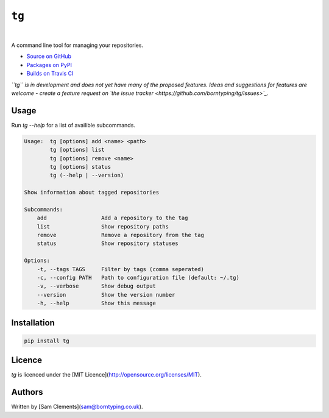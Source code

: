 ``tg``
======

.. image:: https://img.shields.io/pypi/v/tg.svg
    :target: https://warehouse.python.org/project/tg/
    :alt: tg on PyPI

.. image:: https://img.shields.io/pypi/l/tg.svg
    :target: https://warehouse.python.org/project/tg/
    :alt: tg on PyPI

.. image:: https://img.shields.io/travis/borntyping/tg/master.svg
    :target: https://travis-ci.org/borntyping/tg
    :alt: Travis-CI build status for tg

.. image:: https://img.shields.io/github/issues/borntyping/tg.svg
    :target: https://github.com/borntyping/tg/issues
    :alt: GitHub issues for tg

|

A command line tool for managing your repositories.

* `Source on GitHub <https://github.com/borntyping/tg>`_
* `Packages on PyPI <https://warehouse.python.org/project/tg/>`_
* `Builds on Travis CI <https://travis-ci.org/borntyping/tg>`_

*``tg`` is in development and does not yet have many of the proposed features. Ideas and suggestions for features are welcome - create a feature request on `the issue tracker <https://github.com/borntyping/tg/issues>`_.*

Usage
-----

Run `tg --help` for a list of availible subcommands.

.. code::

    Usage:  tg [options] add <name> <path>
            tg [options] list
            tg [options] remove <name>
            tg [options] status
            tg (--help | --version)

    Show information about tagged repositories

    Subcommands:
        add                 Add a repository to the tag
        list                Show repository paths
        remove              Remove a repository from the tag
        status              Show repository statuses

    Options:
        -t, --tags TAGS     Filter by tags (comma seperated)
        -c, --config PATH   Path to configuration file (default: ~/.tg)
        -v, --verbose       Show debug output
        --version           Show the version number
        -h, --help          Show this message

Installation
------------

.. code:: bash

    pip install tg

Licence
-------

`tg` is licenced under the [MIT Licence](http://opensource.org/licenses/MIT).

Authors
-------

Written by [Sam Clements](sam@borntyping.co.uk).
